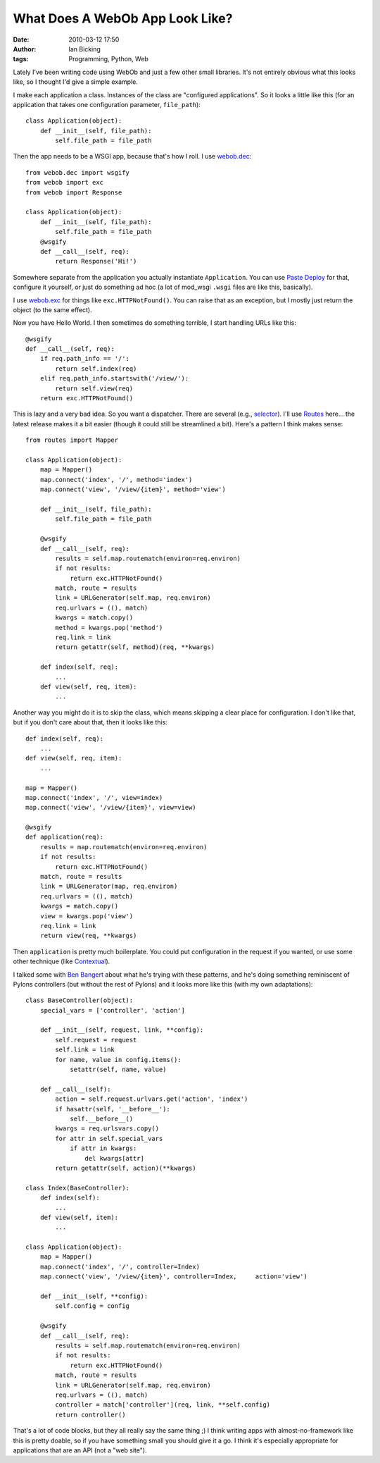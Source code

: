 What Does A WebOb App Look Like? 
#################################
:date: 2010-03-12 17:50
:author: Ian Bicking
:tags: Programming, Python, Web

Lately I've been writing code using WebOb and just a few other small libraries.  It's not entirely obvious what this looks like, so I thought I'd give a simple example.

I make each application a class.  Instances of the class are "configured applications".  So it looks a little like this (for an application that takes one configuration parameter, ``file_path``)::

    class Application(object):
        def __init__(self, file_path):
            self.file_path = file_path

Then the app needs to be a WSGI app, because that's how I roll.  I use `webob.dec <http://pythonpaste.org/webob/modules/dec.html>`_::

    from webob.dec import wsgify
    from webob import exc
    from webob import Response

    class Application(object):
        def __init__(self, file_path):
            self.file_path = file_path
        @wsgify
        def __call__(self, req):
            return Response('Hi!')

Somewhere separate from the application you actually instantiate ``Application``.  You can use `Paste Deploy <http://pythonpaste.org/deploy />`_ for that, configure it yourself, or just do something ad hoc (a lot of mod_wsgi ``.wsgi`` files are like this, basically).

I use `webob.exc <http://pythonpaste.org/webob/reference.html#exceptions>`_ for things like ``exc.HTTPNotFound()``.  You can raise that as an exception, but I mostly just return the object (to the same effect).

Now you have Hello World.  I then sometimes do something terrible, I start handling URLs like this::

    @wsgify
    def __call__(self, req):
        if req.path_info == '/':
            return self.index(req)
        elif req.path_info.startswith('/view/'):
            return self.view(req)
        return exc.HTTPNotFound()

This is lazy and a very bad idea.  So you want a dispatcher.  There are several (e.g., `selector <http://pypi.python.org/pypi/selector />`_).  I'll use `Routes <http://routes.groovie.org>`_ here... the latest release makes it a bit easier (though it could still be streamlined a bit).  Here's a pattern I think makes sense::

    from routes import Mapper

    class Application(object):
        map = Mapper()
        map.connect('index', '/', method='index')
        map.connect('view', '/view/{item}', method='view')

        def __init__(self, file_path):
            self.file_path = file_path

        @wsgify
        def __call__(self, req):
            results = self.map.routematch(environ=req.environ)
            if not results:
                return exc.HTTPNotFound()
            match, route = results
            link = URLGenerator(self.map, req.environ)
            req.urlvars = ((), match)
            kwargs = match.copy()
            method = kwargs.pop('method')
            req.link = link
            return getattr(self, method)(req, **kwargs)

        def index(self, req):
            ...
        def view(self, req, item):
            ...

Another way you might do it is to skip the class, which means skipping a clear place for configuration.  I don't like that, but if you don't care about that, then it looks like this::

    def index(self, req):
        ...
    def view(self, req, item):
        ...

    map = Mapper()
    map.connect('index', '/', view=index)
    map.connect('view', '/view/{item}', view=view)

    @wsgify
    def application(req):
        results = map.routematch(environ=req.environ)
        if not results:
            return exc.HTTPNotFound()
        match, route = results
        link = URLGenerator(map, req.environ)
        req.urlvars = ((), match)
        kwargs = match.copy()
        view = kwargs.pop('view')
        req.link = link
        return view(req, **kwargs)

Then ``application`` is pretty much boilerplate.  You could put configuration in the request if you wanted, or use some other technique (like `Contextual <http://pypi.python.org/pypi/Contextual>`_).

I talked some with `Ben Bangert <http://be.groovie.org />`_ about what he's trying with these patterns, and he's doing something reminiscent of Pylons controllers (but without the rest of Pylons) and it looks more like this (with my own adaptations)::

    class BaseController(object):
        special_vars = ['controller', 'action']

        def __init__(self, request, link, **config):
            self.request = request
            self.link = link
            for name, value in config.items():
                setattr(self, name, value)

        def __call__(self):
            action = self.request.urlvars.get('action', 'index')
            if hasattr(self, '__before__'):
                self.__before__()
            kwargs = req.urlsvars.copy()
            for attr in self.special_vars
                if attr in kwargs:
                    del kwargs[attr]
            return getattr(self, action)(**kwargs)

    class Index(BaseController):
        def index(self):
            ...
        def view(self, item):
            ...

    class Application(object):
        map = Mapper()
        map.connect('index', '/', controller=Index)
        map.connect('view', '/view/{item}', controller=Index,     action='view')

        def __init__(self, **config):
            self.config = config

        @wsgify
        def __call__(self, req):
            results = self.map.routematch(environ=req.environ)
            if not results:
                return exc.HTTPNotFound()
            match, route = results
            link = URLGenerator(self.map, req.environ)
            req.urlvars = ((), match)
            controller = match['controller'](req, link, **self.config)
            return controller()

That's a lot of code blocks, but they all really say the same thing ;)  I think writing apps with almost-no-framework like this is pretty doable, so if you have something small you should give it a go.  I think it's especially appropriate for applications that are an API (not a "web site").  
